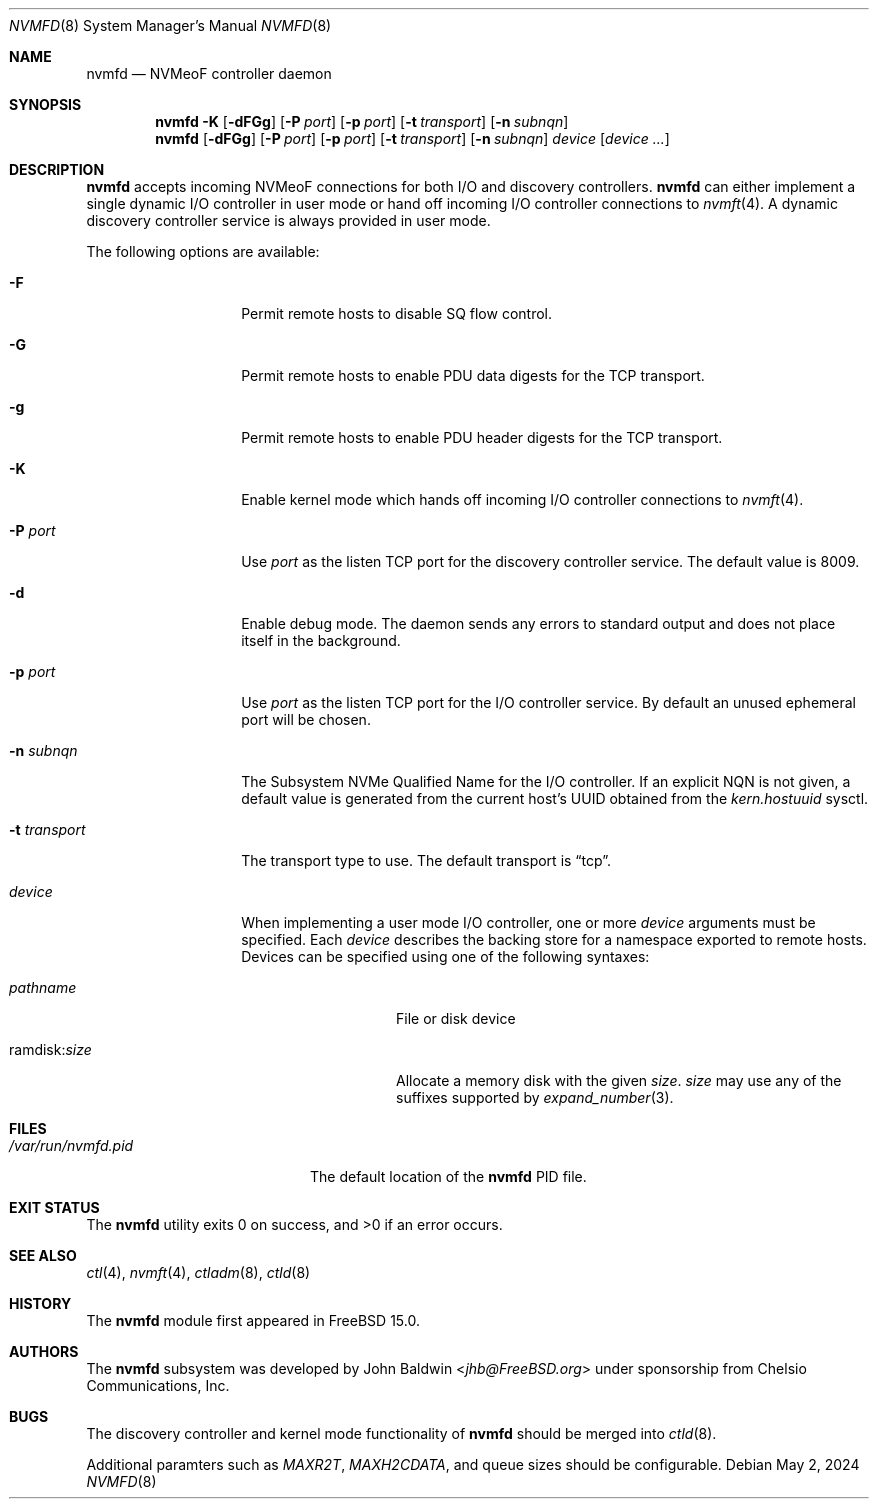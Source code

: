 .\"
.\" SPDX-License-Identifier: BSD-2-Clause
.\"
.\" Copyright (c) 2024 Chelsio Communications, Inc.
.\"
.Dd May 2, 2024
.Dt NVMFD 8
.Os
.Sh NAME
.Nm nvmfd
.Nd "NVMeoF controller daemon"
.Sh SYNOPSIS
.Nm
.Fl K
.Op Fl dFGg
.Op Fl P Ar port
.Op Fl p Ar port
.Op Fl t Ar transport
.Op Fl n Ar subnqn
.Nm
.Op Fl dFGg
.Op Fl P Ar port
.Op Fl p Ar port
.Op Fl t Ar transport
.Op Fl n Ar subnqn
.Ar device
.Op Ar device ...
.Sh DESCRIPTION
.Nm
accepts incoming NVMeoF connections for both I/O and discovery controllers.
.Nm
can either implement a single dynamic I/O controller in user mode or hand
off incoming I/O controller connections to
.Xr nvmft 4 .
A dynamic discovery controller service is always provided in user mode.
.Pp
The following options are available:
.Bl -tag -width "-t transport"
.It Fl F
Permit remote hosts to disable SQ flow control.
.It Fl G
Permit remote hosts to enable PDU data digests for the TCP transport.
.It Fl g
Permit remote hosts to enable PDU header digests for the TCP transport.
.It Fl K
Enable kernel mode which hands off incoming I/O controller connections to
.Xr nvmft 4 .
.It Fl P Ar port
Use
.Ar port
as the listen TCP port for the discovery controller service.
The default value is 8009.
.It Fl d
Enable debug mode.
The daemon sends any errors to standard output and does not place
itself in the background.
.It Fl p Ar port
Use
.Ar port
as the listen TCP port for the I/O controller service.
By default an unused ephemeral port will be chosen.
.It Fl n Ar subnqn
The Subsystem NVMe Qualified Name for the I/O controller.
If an explicit NQN is not given, a default value is generated from the
current host's UUID obtained from the
.Vt kern.hostuuid
sysctl.
.It Fl t Ar transport
The transport type to use.
The default transport is
.Dq tcp .
.It Ar device
When implementing a user mode I/O controller,
one or more
.Ar device
arguments must be specified.
Each
.Ar device
describes the backing store for a namespace exported to remote hosts.
Devices can be specified using one of the following syntaxes:
.Bl -tag -width "ramdisk:size"
.It Pa pathname
File or disk device
.It ramdisk : Ns Ar size
Allocate a memory disk with the given
.Ar size .
.Ar size
may use any of the suffixes supported by
.Xr expand_number 3 .
.El
.El
.Sh FILES
.Bl -tag -width "/var/run/nvmfd.pid" -compact
.It Pa /var/run/nvmfd.pid
The default location of the
.Nm
PID file.
.El
.Sh EXIT STATUS
.Ex -std
.Sh SEE ALSO
.Xr ctl 4 ,
.Xr nvmft 4 ,
.Xr ctladm 8 ,
.Xr ctld 8
.Sh HISTORY
The
.Nm
module first appeared in
.Fx 15.0 .
.Sh AUTHORS
The
.Nm
subsystem was developed by
.An John Baldwin Aq Mt jhb@FreeBSD.org
under sponsorship from Chelsio Communications, Inc.
.Sh BUGS
The discovery controller and kernel mode functionality of
.Nm
should be merged into
.Xr ctld 8 .
.Pp
Additional paramters such as
.Va MAXR2T ,
.Va MAXH2CDATA ,
and queue sizes should be configurable.
